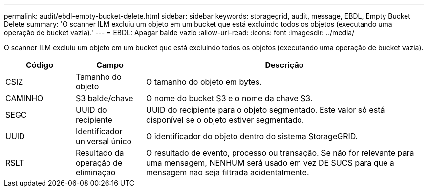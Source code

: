 ---
permalink: audit/ebdl-empty-bucket-delete.html 
sidebar: sidebar 
keywords: storagegrid, audit, message, EBDL, Empty Bucket Delete 
summary: 'O scanner ILM excluiu um objeto em um bucket que está excluindo todos os objetos (executando uma operação de bucket vazia).' 
---
= EBDL: Apagar balde vazio
:allow-uri-read: 
:icons: font
:imagesdir: ../media/


[role="lead"]
O scanner ILM excluiu um objeto em um bucket que está excluindo todos os objetos (executando uma operação de bucket vazia).

[cols="1a,1a,4a"]
|===
| Código | Campo | Descrição 


 a| 
CSIZ
 a| 
Tamanho do objeto
 a| 
O tamanho do objeto em bytes.



 a| 
CAMINHO
 a| 
S3 balde/chave
 a| 
O nome do bucket S3 e o nome da chave S3.



 a| 
SEGC
 a| 
UUID do recipiente
 a| 
UUID do recipiente para o objeto segmentado. Este valor só está disponível se o objeto estiver segmentado.



 a| 
UUID
 a| 
Identificador universal único
 a| 
O identificador do objeto dentro do sistema StorageGRID.



 a| 
RSLT
 a| 
Resultado da operação de eliminação
 a| 
O resultado de evento, processo ou transação. Se não for relevante para uma mensagem, NENHUM será usado em vez DE SUCS para que a mensagem não seja filtrada acidentalmente.

|===